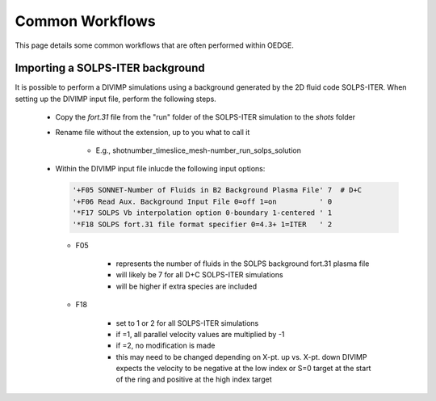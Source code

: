 Common Workflows
================

This page details some common workflows that are often performed within OEDGE. 

Importing a SOLPS-ITER background
*********************************

It is possible to perform a DIVIMP simulations using a background generated by the 2D fluid code SOLPS-ITER. When setting up the DIVIMP input file, perform the following steps.

  - Copy the `fort.31` file from the "run" folder of the SOLPS-ITER simulation to the `shots` folder

  - Rename file without the extension, up to you what to call it

     - E.g.,  shotnumber_timeslice_mesh-number_run_solps_solution

  - Within the DIVIMP input file inlucde the following input options:

    .. code-block::

      '+F05 SONNET-Number of Fluids in B2 Background Plasma File' 7  # D+C
      '+F06 Read Aux. Background Input File 0=off 1=on          ' 0
      '*F17 SOLPS Vb interpolation option 0-boundary 1-centered ' 1
      '*F18 SOLPS fort.31 file format specifier 0=4.3+ 1=ITER   ' 2
    
    - F05

       - represents the number of fluids in the SOLPS background fort.31 plasma file

       - will likely be 7 for all D+C SOLPS-ITER simulations

       - will be higher if extra species are included

    - F18

       - set to 1 or 2 for all SOLPS-ITER simulations

       - if =1, all parallel velocity values are multiplied by -1

       - if =2, no modification is made

       - this may need to be changed depending on X-pt. up vs. X-pt. down DIVIMP expects the velocity to be negative at the low index or S=0 target at the start of the ring and positive at the high index target

